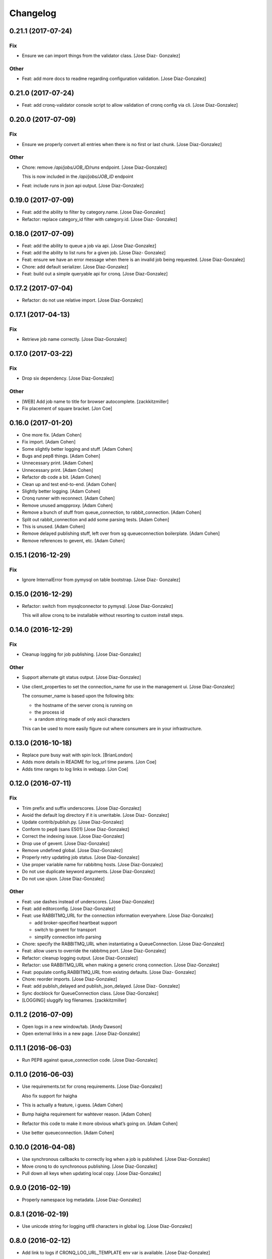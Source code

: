 Changelog
=========

0.21.1 (2017-07-24)
-------------------

Fix
~~~

- Ensure we can import things from the validator class. [Jose Diaz-
  Gonzalez]

Other
~~~~~

- Feat: add more docs to readme regarding configuration validation.
  [Jose Diaz-Gonzalez]

0.21.0 (2017-07-24)
-------------------

- Feat: add cronq-validator console script to allow validation of cronq
  config via cli. [Jose Diaz-Gonzalez]

0.20.0 (2017-07-09)
-------------------

Fix
~~~

- Ensure we properly convert all entries when there is no first or last
  chunk. [Jose Diaz-Gonzalez]

Other
~~~~~

- Chore: remove `/api/jobs/JOB_ID/runs` endpoint. [Jose Diaz-Gonzalez]

  This is now included in the `/api/jobs/JOB_ID` endpoint


- Feat: include runs in json api output. [Jose Diaz-Gonzalez]

0.19.0 (2017-07-09)
-------------------

- Feat: add the ability to filter by category.name. [Jose Diaz-Gonzalez]

- Refactor: replace category_id filter with category.id. [Jose Diaz-
  Gonzalez]

0.18.0 (2017-07-09)
-------------------

- Feat: add the ability to queue a job via api. [Jose Diaz-Gonzalez]

- Feat: add the ability to list runs for a given job. [Jose Diaz-
  Gonzalez]

- Feat: ensure we have an error message when there is an invalid job
  being requested. [Jose Diaz-Gonzalez]

- Chore: add default serializer. [Jose Diaz-Gonzalez]

- Feat: build out a simple queryable api for cronq. [Jose Diaz-Gonzalez]

0.17.2 (2017-07-04)
-------------------

- Refactor: do not use relative import. [Jose Diaz-Gonzalez]

0.17.1 (2017-04-13)
-------------------

Fix
~~~

- Retrieve job name correctly. [Jose Diaz-Gonzalez]

0.17.0 (2017-03-22)
-------------------

Fix
~~~

- Drop six dependency. [Jose Diaz-Gonzalez]

Other
~~~~~

- [WEB] Add job name to title for browser autocomplete. [zackkitzmiller]

- Fix placement of square bracket. [Jon Coe]

0.16.0 (2017-01-20)
-------------------

- One more fix. [Adam Cohen]

- Fix import. [Adam Cohen]

- Some slightly better logging and stuff. [Adam Cohen]

- Bugs and pep8 things. [Adam Cohen]

- Unnecessary print. [Adam Cohen]

- Unnecessary print. [Adam Cohen]

- Refactor db code a bit. [Adam Cohen]

- Clean up and test end-to-end. [Adam Cohen]

- Slightly better logging. [Adam Cohen]

- Cronq runner with reconnect. [Adam Cohen]

- Remove unused amqpproxy. [Adam Cohen]

- Remove a bunch of stuff from queue_connection, to rabbit_connection.
  [Adam Cohen]

- Split out rabbit_connection and add some parsing tests. [Adam Cohen]

- This is unused. [Adam Cohen]

- Remove delayed publishing stuff, left over from sg queueconnection
  boilerplate. [Adam Cohen]

- Remove references to gevent, etc. [Adam Cohen]

0.15.1 (2016-12-29)
-------------------

Fix
~~~

- Ignore InternalError from pymysql on table bootstrap. [Jose Diaz-
  Gonzalez]

0.15.0 (2016-12-29)
-------------------

- Refactor: switch from mysqlconnector to pymysql. [Jose Diaz-Gonzalez]

  This will allow cronq to be installable without resorting to custom install steps.


0.14.0 (2016-12-29)
-------------------

Fix
~~~

- Cleanup logging for job publishing. [Jose Diaz-Gonzalez]

Other
~~~~~

- Support alternate git status output. [Jose Diaz-Gonzalez]

- Use client_properties to set the connection_name for use in the
  management ui. [Jose Diaz-Gonzalez]

  The consumer_name is based upon the following bits:

  - the hostname of the server cronq is running on
  - the process id
  - a random string made of only ascii characters

  This can be used to more easily figure out where consumers are in your infrastructure.


0.13.0 (2016-10-18)
-------------------

- Replace pure busy wait with spin lock. [BrianLondon]

- Adds more details in README for log_url time params. [Jon Coe]

- Adds time ranges to log links in webapp. [Jon Coe]

0.12.0 (2016-07-11)
-------------------

Fix
~~~

- Trim prefix and suffix underscores. [Jose Diaz-Gonzalez]

- Avoid the default log directory if it is unwritable. [Jose Diaz-
  Gonzalez]

- Update contrib/publish.py. [Jose Diaz-Gonzalez]

- Conform to pep8 (sans E501) [Jose Diaz-Gonzalez]

- Correct the indexing issue. [Jose Diaz-Gonzalez]

- Drop use of gevent. [Jose Diaz-Gonzalez]

- Remove undefined global. [Jose Diaz-Gonzalez]

- Properly retry updating job status. [Jose Diaz-Gonzalez]

- Use proper variable name for rabbitmq hosts. [Jose Diaz-Gonzalez]

- Do not use duplicate keyword arguments. [Jose Diaz-Gonzalez]

- Do not use ujson. [Jose Diaz-Gonzalez]

Other
~~~~~

- Feat: use dashes instead of underscores. [Jose Diaz-Gonzalez]

- Feat: add editorconfig. [Jose Diaz-Gonzalez]

- Feat: use RABBITMQ_URL for the connection information everywhere.
  [Jose Diaz-Gonzalez]

  - add broker-specified heartbeat support
  - switch to gevent for transport
  - simplify connection info parsing


- Chore: specify the RABBITMQ_URL when instantiating a QueueConnection.
  [Jose Diaz-Gonzalez]

- Feat: allow users to override the rabbitmq port. [Jose Diaz-Gonzalez]

- Refactor: cleanup logging output. [Jose Diaz-Gonzalez]

- Refactor: use RABBITMQ_URL when making a generic cronq connection.
  [Jose Diaz-Gonzalez]

- Feat: populate config.RABBITMQ_URL from existing defaults. [Jose Diaz-
  Gonzalez]

- Chore: reorder imports. [Jose Diaz-Gonzalez]

- Feat: add publish_delayed and publish_json_delayed. [Jose Diaz-
  Gonzalez]

- Sync docblock for QueueConnection class. [Jose Diaz-Gonzalez]

- [LOGGING] sluggify log filenames. [zackkitzmiller]

0.11.2 (2016-07-09)
-------------------

- Open logs in a new window/tab. [Andy Dawson]

- Open external links in a new page. [Jose Diaz-Gonzalez]

0.11.1 (2016-06-03)
-------------------

- Run PEP8 against queue_connection code. [Jose Diaz-Gonzalez]

0.11.0 (2016-06-03)
-------------------

- Use requirements.txt for cronq requirements. [Jose Diaz-Gonzalez]

  Also fix support for haigha


- This is actually a feature, i guess. [Adam Cohen]

- Bump haigha requirement for wahtever reason. [Adam Cohen]

- Refactor this code to make it more obvious what’s going on. [Adam
  Cohen]

- Use better queueconnection. [Adam Cohen]

0.10.0 (2016-04-08)
-------------------

- Use synchronous callbacks to correctly log when a job is published.
  [Jose Diaz-Gonzalez]

- Move cronq to do synchronous publishing. [Jose Diaz-Gonzalez]

- Pull down all keys when updating local copy. [Jose Diaz-Gonzalez]

0.9.0 (2016-02-19)
------------------

- Properly namespace log metadata. [Jose Diaz-Gonzalez]

0.8.1 (2016-02-19)
------------------

- Use unicode string for logging utf8 characters in global log. [Jose
  Diaz-Gonzalez]

0.8.0 (2016-02-12)
------------------

- Add link to logs if CRONQ_LOG_URL_TEMPLATE env var is available. [Jose
  Diaz-Gonzalez]

0.7.2 (2016-02-12)
------------------

- Split messages by newline when logging job messages. [Jose Diaz-
  Gonzalez]

0.7.1 (2016-02-12)
------------------

- Attempt to use unbuffered process log collection. [Jose Diaz-Gonzalez]

- Remove unused imports. [Jose Diaz-Gonzalez]

0.7.0 (2016-02-12)
------------------

- Add the ability to enable job run logging to stdout. [Jose Diaz-
  Gonzalez]

- Uppercase status string. [Jose Diaz-Gonzalez]

- Structure exit code better in log message. [Jose Diaz-Gonzalez]

0.6.1 (2016-02-05)
------------------

- Move all logging setup into cronq.logsetup module. [Jose Diaz-
  Gonzalez]

0.6.0 (2016-02-05)
------------------

- Set format on all log levels. [Jose Diaz-Gonzalez]

0.4.5 (2016-02-04)
------------------

- Ensure we handle cases where the next_run is null. [Jose Diaz-
  Gonzalez]

0.4.4 (2016-02-04)
------------------

- Add better verbose logging. [Jose Diaz-Gonzalez]

0.4.3 (2016-02-04)
------------------

- Change message from info to warning. [Jose Diaz-Gonzalez]

- Close the session before returning. [Jose Diaz-Gonzalez]

- Add more logging around results aggregation. [Jose Diaz-Gonzalez]

0.4.2 (2016-02-03)
------------------

- Avoid invalid command. [Jose Diaz-Gonzalez]

0.4.1 (2016-02-03)
------------------

- Retry updating job status. [Jose Diaz-Gonzalez]

0.4.0 (2016-02-03)
------------------

- Catch deadlocks job publishing to reduce reported errors. [Jose Diaz-
  Gonzalez]

- Cleanup imports. [Jose Diaz-Gonzalez]

0.3.1 (2016-01-25)
------------------

- Minor fixes to release script. [Jose Diaz-Gonzalez]

- Fix ordering of bootstrap models. [Jose Diaz-Gonzalez]

  Closes #27

0.3.0 (2015-11-25)
------------------

- Use __name__ when retrieving a logger. [Jose Diaz-Gonzalez]

- Remove nosyd from requirements. [Jose Diaz-Gonzalez]

- Add LICENSE.txt. [Jose Diaz-Gonzalez]

- Fix formatting. [Evan Carter]

- First pass at fixing mysql backend logging. [Evan Carter]

- Switch all links to https. [Jose Diaz-Gonzalez]

- Add source code encodings to all python files. [Jose Diaz-Gonzalez]

- Fix PEP8 violations. [Jose Diaz-Gonzalez]

- Pin all python requirements. [Jose Diaz-Gonzalez]

- Add check for gitchangelog. [Jose Diaz-Gonzalez]

0.2.2 (2015-09-03)
------------------

- Ensure the rst-lint binary is available. [Jose Diaz-Gonzalez]

0.2.1 (2015-08-07)
------------------

- Do not hardcode rabbitmq host. [Jose Diaz-Gonzalez]

0.2.0 (2015-03-03)
------------------

- Actually add the logger. [Adam Cohen]

- Use a real logger instead of print statements. [Adam Cohen]

- This declaration does nothing and breaks any attempt to call this
  callback, part deux. [Adam Cohen]

- This assignment does nothing and breaks every attempt to call this
  callback as an UnboundLocalError. [Adam Cohen]

0.1.3 (2014-12-30)
------------------

- Set isolation_level to None for web requests. Closes #17. [Jose Diaz-
  Gonzalez]

0.1.2 (2014-12-30)
------------------

- Fix import issue. [Jose Diaz-Gonzalez]

- Move certain files into contrib directory. [Jose Diaz-Gonzalez]

- Remove unused config.yml file. [Jose Diaz-Gonzalez]

- README.rst: Add language for syntax highlighting. [Marc Abramowitz]

0.1.1 (2014-12-29)
------------------

- Simplify chunking code. [Jose Diaz-Gonzalez]

- Switch to retrieving configuration from config module. [Jose Diaz-
  Gonzalez]

- Add a config.py module to contain configuration for the entire app.
  [Jose Diaz-Gonzalez]

- Add missing requirements to requirements.txt. [Jose Diaz-Gonzalez]

- Validate jobs before attempting to run them. [Jose Diaz-Gonzalez]

0.1.0 (2014-11-24)
------------------

- Add an /_status endpoint. [Jose Diaz-Gonzalez]

0.0.42 (2014-10-01)
-------------------

- Add .env to gitignore. [Adam Cohen]

- This should be checking the length. [Adam Cohen]

0.0.41 (2014-09-09)
-------------------

- Add release script. [Jose Diaz-Gonzalez]

- Change setup.py. [Jose Diaz-Gonzalez]

  - move version to cronq/__init__.py
  - allow using distutils
  - do not immediately read in file
  - use rat instead of md


- Minor rst fixes. [Jose Diaz-Gonzalez]

- Move readme to rst format. [Jose Diaz-Gonzalez]

- Use == instead of is for sqlalchemy query. [Jose Diaz-Gonzalez]

- Properly handle failed run return_code when setting job status. [Jose
  Diaz-Gonzalez]

- Fix width of job status. [Jose Diaz-Gonzalez]

0.0.39 (2014-09-05)
-------------------

- Fix timestamp display on index page. [Jose Diaz-Gonzalez]

- Fix next_run setting. [Jose Diaz-Gonzalez]

- Do not attempt to output time if the values are invalid. [Jose Diaz-
  Gonzalez]

- Do not print table creation errors. [Jose Diaz-Gonzalez]

- Remove bad install_requires. [Jose Diaz-Gonzalez]

0.0.34 (2014-09-05)
-------------------

- Add missing python requirements. [Jose Diaz-Gonzalez]

0.0.33 (2014-09-05)
-------------------

- Add missing package entry. [Jose Diaz-Gonzalez]

0.0.32 (2014-09-05)
-------------------

- Change author and urls to SeatGeek. [Jose Diaz-Gonzalez]

0.0.31 (2014-09-05)
-------------------

- Convert UTC times to local timezone. [Jose Diaz-Gonzalez]

  javascript date handling allows you to specify the timezone in the date time string and will correctly handle parsing to local time when performing a toString.


- Group jobs by category on index page. [Jose Diaz-Gonzalez]

- Use smaller status balls everywhere. [Jose Diaz-Gonzalez]

- Remove old css. [Jose Diaz-Gonzalez]

- Much nicer list view of events that occurred. [Jose Diaz-Gonzalez]

  - Group events by ID
  - Show a running time for each job run
  - Use human readable dates/times everywhere
  - Show the appropriate status ball for each run
  - Fix the button css to be a bit more flat and less bootstrappy

  Still need to fix dates to convert from UTC to local time.


- Reference cronq modules with cronq prefix. [Jose Diaz-Gonzalez]

- Extract models into their own namespace. [Jose Diaz-Gonzalez]

  This will allow us to build separate backends - postgres for instance - without needing to redefine models


- Use moment.js to provide human-readable task running info. [Jose Diaz-
  Gonzalez]

- Add missing utils.py. [Jose Diaz-Gonzalez]

- Slightly better looking task definition. [Jose Diaz-Gonzalez]

  Still need to work on actual task running information, though the command information looks more spiffy


- Fix header height to center h1s. [Jose Diaz-Gonzalez]

- Better index page. [Jose Diaz-Gonzalez]

  - Show the last status of a task
  - Show the current running state of the task
  - "Better" display of each task
  - Use Roboto font from Google to display text


- Change heading. [Jose Diaz-Gonzalez]

- Remove commented out code. [Jose Diaz-Gonzalez]

- Use minified css files. [Jose Diaz-Gonzalez]

- Properly handle return codes for finished tasks and set the job status
  to succeeded. [Jose Diaz-Gonzalez]

- Expose job status and run info to the job index. [Jose Diaz-Gonzalez]

- Keep track of the current job status as well as the last job status.
  [Jose Diaz-Gonzalez]

  Useful for dashboards. Whenever tracking the last_run, reset if the status is "starting", as otherwise the information will be incorrect.


- Add status and run info to each job. [Jose Diaz-Gonzalez]

- Datetime => _datetime. [Jose Diaz-Gonzalez]

- Add relations between models. [Jose Diaz-Gonzalez]

- Order jobs on ui by name. [Jose Diaz-Gonzalez]

- PEP8. [Jose Diaz-Gonzalez]

0.0.30 (2014-06-25)
-------------------

- Pin haigha to 0.7.0. [Jose Diaz-Gonzalez]

0.0.29 (2014-06-17)
-------------------

- Pin haigha to 0.7.0. [Jose Diaz-Gonzalez]

  0.7.1 had a bc-incompatible change when they made it PEP-8. Who knows what else broke

- Pin haigha to 0.7.0. [Jose Diaz-Gonzalez]

  0.7.1 had a bc-incompatible change when they made it PEP-8. Who knows what else broke

v0.0.28 (2014-01-02)
--------------------

- Actually upgrade aniso8601. [Jose Diaz-Gonzalez]

v0.0.27 (2014-01-02)
--------------------

- Use Integer instead of Integer(1) for run_now. [Jose Diaz-Gonzalez]

v0.0.26 (2014-01-02)
--------------------

- Bump version. [zackkitzmiller]

- Added note about cronq-injector creating tables. [Jose Diaz-Gonzalez]

- Remove zip file. [Jose Diaz-Gonzalez]

- V0.0.25. [Philip Cristiano]

- Web: Allow POST as well. [Philip Cristiano]

- Web: Log a little. [Philip Cristiano]

- Web: Don't be cute. [Philip Cristiano]

- V0.0.23. [Philip Cristiano]

- Readme: Example category should use fail flag for curl. [Philip
  Cristiano]

  Silent failures for this wouldn't be great

- Api: Set routing_key for category jobs. [Philip Cristiano]

v0.0.22 (2013-05-30)
--------------------

- V0.0.22. [Philip Cristiano]

- Web: Remove jobs no longer defined in category. [Philip Cristiano]

- Web: Error if names are duplicated. [Philip Cristiano]

- Add categories. [Philip Cristiano]

  First step, add ability to add categories and job in them with a single request.

- Mysql: Prevent deadlocks from leaving a serializable session open.
  [Philip Cristiano]

  Doing a select could cause MySQL to lock when we don't need it to.

- Mysql: Run less of the code in a try block. [Philip Cristiano]

v0.0.21 (2013-03-10)
--------------------

- V0.0.21. [Philip Cristiano]

- Web: Add page to list failures. [Philip Cristiano]

- Web: Add link back to job. [Philip Cristiano]

- Mysql: Remove duplicate setting of key. [Philip Cristiano]

v0.0.20 (2013-02-26)
--------------------

- V0.0.20: Publish after committing. [Philip Cristiano]

  I thought this was how I was doing it. This definitely is related to #9

v0.0.19 (2013-02-26)
--------------------

- V0.0.19: Set MySQL isolation leve. [Philip Cristiano]

  May actually fix #9

v0.0.18 (2013-02-25)
--------------------

- V0.0.18: Set locked_by to catch race conditions. [Philip Cristiano]

  closes #9

v0.0.17 (2013-02-25)
--------------------

- Timeout is an int short, use a shorter one. [Philip Cristiano]

  12 hours should be enough

v0.0.16 (2013-02-25)
--------------------

- V0.0.16. [Philip Cristiano]

- Handle longer running jobs. [Philip Cristiano]

  The heartbeat would kick the connection off causing a bunch of problems. This can be dealt with later since it's still a problem, but it takes 1 full day to cause it

v0.0.15 (2013-02-24)
--------------------

- Close handler after process ends. [Philip Cristiano]

  May be causing a bug where the process appears to hang

v0.0.14 (2013-02-24)
--------------------

- Exit on connection error. [Philip Cristiano]

  closes #8

- V0.0.13. [Philip Cristiano]

- Runner: Log to /var/log/cronq for each process. [Philip Cristiano]

  Uses a watchedFileHandler so it can be log rotated

- Fix typo. [Philip Cristiano]

- Run jobs now in web interface. [Philip Cristiano]

- Support multiple RabbitMQ queues. [Philip Cristiano]

  To allow routing of jobs to the correct nodes and splitting of tasks

- Page for each run. [Philip Cristiano]

- Something to read. [Philip Cristiano]

- Fix showing return code. [Philip Cristiano]

- Aggregate job results for web view. [Philip Cristiano]

- Web: Name links to index. [Philip Cristiano]

- Working on web app. [Philip Cristiano]

- Web view. [Philip Cristiano]

- Don't add test job. [Philip Cristiano]

- Working injector and runner together woooo. [Philip Cristiano]

- Runner working. [Philip Cristiano]

- Runner will run a task… constantly at this point. [Philip Cristiano]

- Make: Add upload target. [Philip Cristiano]

- Make: Fix path to Python. [Philip Cristiano]

- Basic project layout. [Philip Cristiano]

- Initial commit. [philipcristiano]


